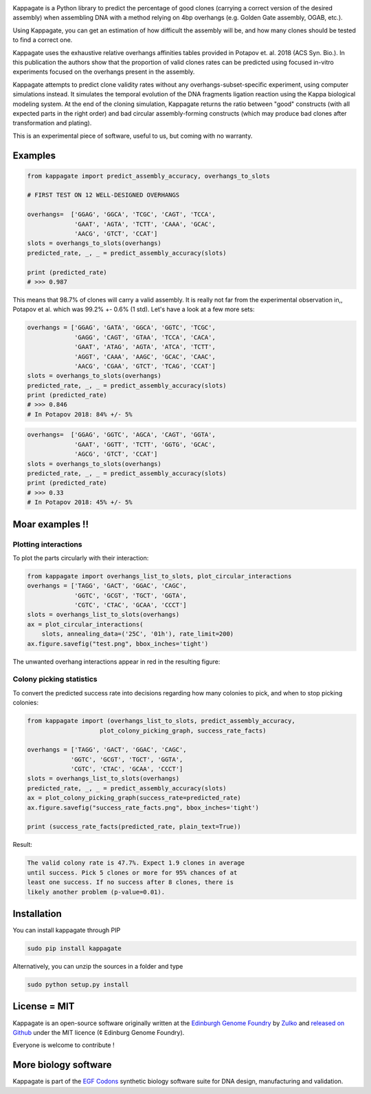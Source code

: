 .. raw:: html

    <p align="center">
    <img alt="kappagate Logo" title="kappagate Logo" src="https://raw.githubusercontent.com/Edinburgh-Genome-Foundry/kappagate/master/docs/title.png" width="600">
    <br /><br />
    </p>

.. image:: https://travis-ci.org/Edinburgh-Genome-Foundry/kappagate.svg?branch=master
   :target: https://travis-ci.org/Edinburgh-Genome-Foundry/kappagate
   :alt: Travis CI build status

.. image:: https://coveralls.io/repos/github/Edinburgh-Genome-Foundry/kappagate/badge.svg?branch=master
   :target: https://coveralls.io/github/Edinburgh-Genome-Foundry/kappagate?branch=master


Kappagate is a Python library to predict the percentage of good clones (carrying
a correct version of the desired assembly) when assembling DNA with a method
relying on 4bp overhangs (e.g. Golden Gate assembly, OGAB, etc.).

Using Kappagate, you can get an estimation of how difficult the
assembly will be, and how many clones should be tested to find a correct one. 

Kappagate uses the exhaustive relative overhangs affinities tables provided
in Potapov et. al. 2018 (ACS Syn. Bio.). In this publication the authors show
that the proportion of valid clones rates can be predicted using focused
in-vitro experiments focused on the overhangs present in the assembly.

Kappagate attempts to predict clone validity rates without any overhangs-subset-specific
experiment, using computer simulations instead. It simulates the temporal evolution
of the DNA fragments ligation reaction using the Kappa biological modeling system.
At the end of the cloning simulation, Kappagate returns the ratio between "good"
constructs (with all expected parts in the right order) and bad circular assembly-forming
constructs (which may produce bad clones after transformation and plating).

This is an experimental piece of software, useful to us, but coming with no warranty.

Examples
--------


.. code:: python

    from kappagate import predict_assembly_accuracy, overhangs_to_slots

    # FIRST TEST ON 12 WELL-DESIGNED OVERHANGS

    overhangs=  ['GGAG', 'GGCA', 'TCGC', 'CAGT', 'TCCA',
                 'GAAT', 'AGTA', 'TCTT', 'CAAA', 'GCAC',
                 'AACG', 'GTCT', 'CCAT']
    slots = overhangs_to_slots(overhangs)
    predicted_rate, _, _ = predict_assembly_accuracy(slots)
    
    print (predicted_rate)
    # >>> 0.987

This means that 98.7% of clones will carry a valid assembly. It is really
not far from the experimental observation in,, Potapov et al. which was
99.2% +- 0.6% (1 std).
Let's have a look at a few more sets:

.. code:: python

    overhangs = ['GGAG', 'GATA', 'GGCA', 'GGTC', 'TCGC',
                 'GAGG', 'CAGT', 'GTAA', 'TCCA', 'CACA',
                 'GAAT', 'ATAG', 'AGTA', 'ATCA', 'TCTT',
                 'AGGT', 'CAAA', 'AAGC', 'GCAC', 'CAAC',
                 'AACG', 'CGAA', 'GTCT', 'TCAG', 'CCAT']
    slots = overhangs_to_slots(overhangs)
    predicted_rate, _, _ = predict_assembly_accuracy(slots)
    print (predicted_rate)
    # >>> 0.846
    # In Potapov 2018: 84% +/- 5%

.. code:: python

    overhangs=  ['GGAG', 'GGTC', 'AGCA', 'CAGT', 'GGTA',
                 'GAAT', 'GGTT', 'TCTT', 'GGTG', 'GCAC',
                 'AGCG', 'GTCT', 'CCAT']
    slots = overhangs_to_slots(overhangs)
    predicted_rate, _, _ = predict_assembly_accuracy(slots)
    print (predicted_rate)
    # >>> 0.33
    # In Potapov 2018: 45% +/- 5%

Moar examples !!
----------------

Plotting interactions
~~~~~~~~~~~~~~~~~~~~~

To plot the parts circularly with their interaction:

.. code:: python

    from kappagate import overhangs_list_to_slots, plot_circular_interactions
    overhangs = ['TAGG', 'GACT', 'GGAC', 'CAGC',
                 'GGTC', 'GCGT', 'TGCT', 'GGTA',
                 'CGTC', 'CTAC', 'GCAA', 'CCCT']
    slots = overhangs_list_to_slots(overhangs)
    ax = plot_circular_interactions(
        slots, annealing_data=('25C', '01h'), rate_limit=200)
    ax.figure.savefig("test.png", bbox_inches='tight')

The unwanted overhang interactions appear in red in the resulting figure:

.. raw:: html

    <p align="center">
    <img src="https://raw.githubusercontent.com/Edinburgh-Genome-Foundry/kappagate/master/examples/plotting_interactions.png" width="640">
    </p>

Colony picking statistics
~~~~~~~~~~~~~~~~~~~~~~~~~

To convert the predicted success rate into decisions regarding how many colonies
to pick, and when to stop picking colonies:

.. code:: python

    from kappagate import (overhangs_list_to_slots, predict_assembly_accuracy,
                        plot_colony_picking_graph, success_rate_facts)

    overhangs = ['TAGG', 'GACT', 'GGAC', 'CAGC',
                'GGTC', 'GCGT', 'TGCT', 'GGTA',
                'CGTC', 'CTAC', 'GCAA', 'CCCT']
    slots = overhangs_list_to_slots(overhangs)
    predicted_rate, _, _ = predict_assembly_accuracy(slots)
    ax = plot_colony_picking_graph(success_rate=predicted_rate)
    ax.figure.savefig("success_rate_facts.png", bbox_inches='tight')

    print (success_rate_facts(predicted_rate, plain_text=True))

Result:

.. code:: bash

   The valid colony rate is 47.7%. Expect 1.9 clones in average
   until success. Pick 5 clones or more for 95% chances of at
   least one success. If no success after 8 clones, there is
   likely another problem (p-value=0.01).

.. raw:: html

    <p align="center">
    <img src="https://raw.githubusercontent.com/Edinburgh-Genome-Foundry/kappagate/master/examples/success_rate_facts.png" width="640">
    </p>

Installation
-------------

You can install kappagate through PIP

.. code::

    sudo pip install kappagate

Alternatively, you can unzip the sources in a folder and type

.. code::

    sudo python setup.py install

License = MIT
--------------

Kappagate is an open-source software originally written at the `Edinburgh Genome Foundry <http://genomefoundry.org>`_ by `Zulko <https://github.com/Zulko>`_ and `released on Github <https://github.com/Edinburgh-Genome-Foundry/kappagate>`_ under the MIT licence (¢ Edinburg Genome Foundry).

Everyone is welcome to contribute !

More biology software
---------------------

.. image:: https://raw.githubusercontent.com/Edinburgh-Genome-Foundry/Edinburgh-Genome-Foundry.github.io/master/static/imgs/logos/egf-codon-horizontal.png
  :target: https://edinburgh-genome-foundry.github.io/

Kappagate is part of the `EGF Codons <https://edinburgh-genome-foundry.github.io/>`_ synthetic biology software suite for DNA design, manufacturing and validation.
